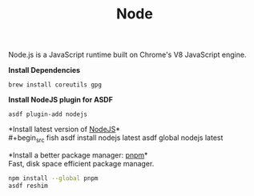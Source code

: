#+TITLE: Node
Node.js is a JavaScript runtime built on Chrome's V8 JavaScript engine.

*Install Dependencies*
#+begin_src fish
brew install coreutils gpg
#+end_src

*Install NodeJS plugin for ASDF*
#+begin_src fish
asdf plugin-add nodejs
#+end_src

*Install latest version of [[https://github.com/github/gitignore][NodeJS]]*\\
#+begin_src fish
asdf install nodejs latest
asdf global nodejs latest
#+end_src

*Install a better package manager: [[https://pnpm.js.org/][pnpm]]*\\
Fast, disk space efficient package manager.
#+begin_src sh
npm install --global pnpm
asdf reshim
#+end_src
